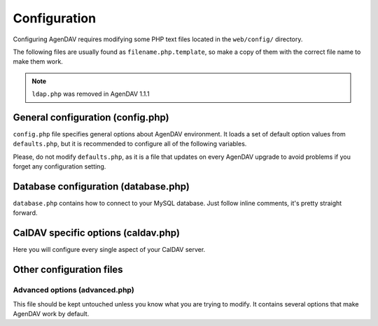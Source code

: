 Configuration
=============

Configuring AgenDAV requires modifying some PHP text files located in the
``web/config/`` directory.

The following files are usually found as ``filename.php.template``, so make
a copy of them with the correct file name to make them work.

.. note::

   ``ldap.php`` was removed in AgenDAV 1.1.1

General configuration (config.php)
----------------------------------

``config.php`` file specifies general options about AgenDAV environment. It
loads a set of default option values from ``defaults.php``, but it is
recommended to configure all of the following variables.

Please, do not modify ``defaults.php``, as it is a file that updates on
every AgenDAV upgrade to avoid problems if you forget any configuration
setting.

.. confval:: base_url

   Specify here your full public URL to access AgenDAV, adding a trailing
   slash. Example::

    $config['base_url'] = 'https://agendav.host/';

.. confval:: show_in_log

   Array of logging levels which will appear in logs. Possible logging
   levels are:

   * ``ERROR``: error messages, recommended
   * ``INFO``: informational messages, recommended
   * ``AUTHERR``: authentication errors
   * ``AUTHOK``: successful authentications
   * ``INTERNALS``:  AgenDAV internal processing actions, not recommended unless
     you are having problems or you want to debug AgenDAV
   * ``DEBUG``: CodeIgniter internal debug. Do not enable unless you know
     what you are doing

   Example::

    $config['show_in_log']= array('ERROR','INFO','AUTHERR', 'AUTHOK');

.. confval:: log_path

   Full path where logs will be created. Add a trailing slash. Example::

    $config['log_path'] = '/var/log/agendav/';

   Make sure the user that runs your web server has write permission on that
   directory.

.. confval:: encryption_key

   Random string which will be used to encrypt some cookie values.

.. confval:: cookie_prefix

   Prefix that should be prepended to your cookie names. Useful if you have
   several sites hosted on the same hostname and you want to avoid name
   collisions

.. confval:: cookie_domain

   Domain the cookie will be defined for. Use ``.domain.tld`` or
   ``full.host.domain.tld``, depending on what you want.

.. confval:: cookie_path

   Path the cookie will be defined for.

.. confval:: cookie_secure

   Create cookies only for use in https environments. Set it TRUE if your
   users access AgenDAV via https.

.. confval:: proxy_ips

   Comma delimited IPs of your proxies, which will make CodeIgniter
   framework to trust the HTTP_X_FORWARDED_FOR header. Leave it blank if
   your AgenDAV installation isn't being accessed via HTTP proxy.

.. confval:: site_title

   Title of every page

.. confval:: logo

   Image filename which will be used as a logo. Has to be a valid filename
   placed inside ``web/public/img/`` directory.

.. confval:: login_page_logo

   Image filename which will be used as a logo only for login page. It's
   usually bigger than the normal logo. Has to be a valid filename placed
   inside ``web/public/img/`` directory.

   .. versionadded:: 1.2.6

.. confval:: footer

   Text to be placed in the footer.

.. confval:: logout_redirect_to

   When logging out from AgenDAV, the URL the user will be redirected to.

   Can be left empty to redirect user to login page again.

.. confval:: additional_js

   Array of additional JavaScript files which you will be loading on every
   page. They have to be placed inside ``web/public/js``

.. confval:: show_public_caldav_url

   Whether to show CalDAV URL links or not in the edit dialog

   .. seealso:: :confval:`public_caldav_url`

.. confval:: default_language

   Language to be used in AgenDAV interface.

   Have a look at directory ``web/lang`` for a list of available languages.

   Note that the value given to this setting will be used as application
   locale with ``setlocale()``.

   .. versionadded:: 1.2

.. confval:: default_time_format

   Preferred time format: 12 hours (e.g. 3pm / 2:30am) or 24 hours
   (e.g. 15:00 / 2:30).

   Set this option using a **string** (``'12'`` or ``'24'``).

   .. versionadded:: 1.2

.. confval:: default_date_format

   Preferred date format to be used inside date fields (only in forms).
   Possible values are:

   * ``ymd``: e.g. 2011/10/22
   * ``dmy``: e.g. 22/10/2011
   * ``mdy``: e.g. 10/22/2011

   .. versionadded:: 1.2

.. confval:: format_full_date

   Human readable format for dates, using ``strftime`` syntax
   (http://php.net/strftime). Some examples:

   * ``%a %e %B %Y``: Mon 5 March 2012
   * ``%a %e de %B de %Y``: Lun 5 de marzo de 2012 (localized using ``es_ES`` as :confval:`default_language`)

   .. versionadded:: 1.2.5

.. confval:: format_column_month

   Sets how the UI calendar should format the column header in month view. 
   Uses `FullCalendar own syntax <http://arshaw.com/fullcalendar/docs/utilities/formatDate/>`_

   .. versionadded:: 1.2.5

.. confval:: format_column_week

   Sets how the UI calendar should format the column header in week view. 
   Uses `FullCalendar own syntax <http://arshaw.com/fullcalendar/docs/utilities/formatDate/>`_

   .. versionadded:: 1.2.5

.. confval:: format_column_day

   Sets how the UI calendar should format the column header in day view. 
   Uses `FullCalendar own syntax <http://arshaw.com/fullcalendar/docs/utilities/formatDate/>`_

   .. versionadded:: 1.2.5

.. confval:: format_column_table

   Sets how the UI calendar should format the column header in table (called *agenda*) view.  Uses `FullCalendar own syntax <http://arshaw.com/fullcalendar/docs/utilities/formatDate/>`_

   .. versionadded:: 1.2.5

.. confval:: format_title_month

   Sets how the UI calendar should format the title in month view. 
   Uses `FullCalendar own syntax <http://arshaw.com/fullcalendar/docs/utilities/formatDate/>`_

   .. versionadded:: 1.2.5

.. confval:: format_title_week

   Sets how the UI calendar should format the title in week view. 
   Uses `FullCalendar own syntax <http://arshaw.com/fullcalendar/docs/utilities/formatDate/>`_

   .. versionadded:: 1.2.5

.. confval:: format_title_day

   Sets how the UI calendar should format the title in day view. 
   Uses `FullCalendar own syntax <http://arshaw.com/fullcalendar/docs/utilities/formatDate/>`_

   .. versionadded:: 1.2.5

.. confval:: format_title_table

   Sets how the UI calendar should format the title header in table (called *agenda*) view.  Uses `FullCalendar own syntax <http://arshaw.com/fullcalendar/docs/utilities/formatDate/>`_

   .. versionadded:: 1.2.5

.. confval:: default_first_day
   
   Which day should be considered the first of the week. Starting with 0
   (Sunday), 1 means Monday and so on.

   Use a numerical value, not an integer.

   .. versionadded:: 1.2

.. confval:: default_timezone

   Timezone to be used internally. Will be used for recalculating other
   timezone dates and hours to be sent to the browser, ignoring browser
   configured timezone.

   Make sure you use a valid timezone from http://php.net/timezones

   .. versionadded:: 1.2

.. confval:: default_calendar_color

   .. deprecated:: 1.2.3

   Default background and foreground colors for calendars. Has to be
   specified as an associative array. Example::

    // Default background color: #B5C7EB
    // Default foreground (text) color: #000000
    $config['default_calendar_color'] = array('B5C7EB' => '000000');

.. confval:: additional_calendar_colors

   .. deprecated:: 1.2.3

   List of selectable background and foreground color combinations. Specify
   them as an associative array. Example::

        // background color => foreground color
        $config['additional_calendar_colors'] = array(
                'FAC5C0' => '000000',
                'B7E3C0' => '000000',
                'CAB2FC' => '000000',
                'F8F087' => '000000',
                'E6D5C1' => '000000',
                'FFC48C' => '000000',
                'DAF5FF' => '000000',
                'C4C4BC' => '000000',
        );

.. confval:: calendar_colors

   List of selectable background colors. Foreground color will be 
   automatically calculated depending on the darkness of the color. Specify
   them as an array. Example::

        $config['calendar_colors'] = array(
		'9CC4E4',
		'3A89C9',
		'107FC9',
		'FAC5C0',
		'FF4E50',
		'BD3737',
		'C9DF8A',
		'77AB59',
		'36802D',
		'F8F087',
		'E6D5C1',
		'3E4147',
        );


Database configuration (database.php)
-------------------------------------

``database.php`` contains how to connect to your MySQL database. Just follow
inline comments, it's pretty straight forward.

CalDAV specific options (caldav.php)
------------------------------------

Here you will configure every single aspect of your CalDAV server.

.. confval:: caldav_url

   .. deprecated:: 1.2.4

   .. seealso:: :confval:`caldav_principal_url` :confval:`caldav_calendar_url`

.. confval:: caldav_http_auth_method

   You can specify which HTTP authentication method does your CalDAV server
   require. Use any of the cURL ``CURLOPT_HTTPAUTH`` valid values (see
   http://www.php.net/manual/en/function.curl-setopt.php), or leave it empty
   to make AgenDAV auto-detect which authentication method to use.

   Using the auto-detect feature will slow down requests when using Basic
   auth. If you know which authentication method does your server use you're
   advised to set the right value on this option.

   Example::
   
    // Automatic guess
    $config['caldav_http_auth_method'] = null;

    // SabreDAV
    $config['caldav_http_auth_method'] = CURLAUTH_DIGEST;

    // DAViCal
    $config['caldav_http_auth_method'] = CURLAUTH_BASIC;

   .. versionadded:: 1.2.5


.. confval:: caldav_principal_url

   Used by AgenDAV to generate a principal URL for your CalDAV server. The
   placeholder ``%u`` will be replaced by an username.

   Needs a trailing slash.

   Example::

    // Example 1: DAViCal
    $config['caldav_principal_url'] = 'http://10.0.0.12/caldav.php/%u/';

    // Example 2: SabreDAV
    $config['caldav_principal_url'] = 'http://10.0.0.12/calendarserver.php/principals/%u/';

    // Example 3: Calendar server
    $config['caldav_principal_url'] = 'http://10.0.0.12/calendars/users/%u/';

   Principal URL for user ``my_user`` for example 2 will be:

    http://10.0.12/calendarserver.php/principals/my_user/

   .. seealso:: :confval:`caldav_calendar_url`

.. confval:: caldav_calendar_url

   Used by AgenDAV to generate a calendar collection URL or resource URL for
   your CalDAV server. The placeholder ``%s`` will be replaced by AgenDAV
   with required values.

   Example::

    // DAViCal
    $config['caldav_calendar_url'] = 'http://10.0.0.12/caldav.php/%s/';
   
   Resource with UID=aaa0001 on calendar 'work' for user3 will become:

    http://10.0.12/caldav.php/user3/work/aaa0001/

   Calendar 'test' for user1 will become:

    http://10.0.12/caldav.php/user3/test/

   .. seealso:: :confval:`caldav_principal_url`

.. confval:: public_caldav_url

   The URL that will be shown to users if :confval:`show_public_caldav_url` is
   enabled. It's not used for internal connections. Placeholder ``%s`` will
   be replaced by current username and calendar.
   
   Needs a trailing slash.

   Example::

    $config['public_caldav_url'] = 'https://public.caldav.tld/caldav.php/%s/';

   Will become for user ``user2`` and calendar ``myhomecalendar``:

    https://public.caldav.tld/caldav.php/user2/myhomecalendar/

.. confval:: enable_calendar_sharing

   Enables an option to share calendars between users.
   
   Note that calendar sharing requires full WebDAV ACL support on your
   CalDAV server. Some servers, such as SabreDAV (at least on current
   release, 1.5.6), don't support them, so you should set this option
   to FALSE if your server can't handle ACLs.

.. confval:: owner_permissions

   List of DAV permissions used for the calendar owner when sharing a
   calendar. As DAV ACLs are used, when editing a calendar sharing options a
   full ACL has to be built with the following structure:

   * Permissions given to the owner (this option)
   * Permissions given to users with read-only profile (:confval:`read_profile_permissions`)
   * Permissions given to users with read and write profile (:confval:`read_write_profile_permissions`)
   * Permissions given to the rest of users (:confval:`default_permissions`)

   Please, refer to your CalDAV server documentation to know which
   permissions does it support.

   For DAViCal you can follow `Permissions page on DAViCal wiki
   <http://wiki.davical.org/w/Permissions>`_. Default values of this option
   will work all right for DAViCal.

.. confval:: share_permissions

   .. deprecated:: 1.2.5

   .. seealso:: See :confval:`read_profile_permissions` and
      :confval:`read_write_profile_permissions`

.. confval:: read_profile_permissions

   List of DAV permissions used for users given read-only permission on a
   calendar.

   .. versionadded:: 1.2.5

.. confval:: read_write_profile_permissions

   List of DAV permissions used for users given read and write permission on
   a calendar.

   .. versionadded:: 1.2.5

.. confval:: default_permissions

   List of DAV permissions used for users which are not owner neither
   granted users when some user shares a calendar with other ones.

   Please, refer to your CalDAV server documentation to know which
   permissions does it support.

   Default value lets users just to make free/busy queries in DAViCal.

Other configuration files
-------------------------

Advanced options (advanced.php)
^^^^^^^^^^^^^^^^^^^^^^^^^^^^^^^

This file should be kept untouched unless you know what you are trying to
modify. It contains several options that make AgenDAV work by default.
